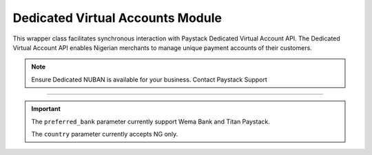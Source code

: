 ===========================================
Dedicated Virtual Accounts Module
===========================================


This wrapper class facilitates synchronous interaction with Paystack Dedicated Virtual Account API.
The Dedicated Virtual Account API enables Nigerian merchants to manage unique payment accounts of their customers.

.. note::

    Ensure Dedicated NUBAN is available for your business. Contact Paystack Support

-------------

.. py:class:: DedicatedVirtualAccountClientAPI(secret_key: str = None)

    Paystack Customer API Reference: `Dedicated Virtual Account`_

    .. py:method:: assign_dedicated_virtual_account(email: str, first_name: str, last_name: str, phone: str, preferred_bank: str, country: str, account_number: str | None = None, bvn: str | None = None, bank_code: str | None = None, subaccount: str | None = None, split_code: str | None = None)→ PayStackResponse

        Ensure Dedicated NUBAN is available for your business. Contact Paystack Support

        :param email: The email address associated to the customer
        :type email: str
        :param first_name: The first name of the customer
        :type first_name: str
        :param last_name: The last name of the customer
        :type last_name: str
        :param phone: The phone number associated to the customer
        :type phone: str
        :param preferred_bank: The preferred bank slug for the virtual account
        :type preferred_bank: str
        :param country: The country of the customer
        :type country: str
        :param account_number: The account number associated to the customer
        :type account_number: str, optional
        :param bvn: The bvn of the customer
        :type bvn: str, optional
        :param bank_code: The bank code associated to the customer
        :type bank_code: str, optional
        :param subaccount: Subaccount code of the account you want to split the transaction.
        :type subaccount: str, optional
        :param split_code: The split code of the account you want to split the transaction
        :type split_code: str, optional

        :return: The response from the API.
        :rtype: PayStackResponse object

    .. py:method:: create_virtual_account(customer_id_or_code: str, preferred_bank: str | None = None, subaccount: str | None = None, split_code: str | None = None, first_name: str | None = None, last_name: str | None = None, phone: str | None = None)→ PayStackResponse

        Create a dedicated virtual account for existing customers. Currently, support Wema Bank and Titan Paystack.

        :param customer_id_or_code: The customer ID or code
        :type customer_id_or_code: str
        :param preferred_bank: Preferred bank slug for the virtual account.
        :type preferred_bank: str, optional
        :param subaccount: Subaccount code of the account you want to split the transaction.
        :type subaccount: str, optional
        :param split_code: The split code of the account you want to split the transaction
        :type split_code: str, optional
        :param first_name: The first name of the customer
        :type first_name: str, optional
        :param last_name: The last name of the customer
        :type last_name: str, optional
        :param phone: The phone number of the customer
        :type phone: str, optional

        :return: The response from the API
        :rtype: PayStackResponse object

    .. py:method:: deactivate_dedicated_account(dedicated_account_id: int)→ PayStackResponse

        Deactivate a dedicated virtual account

        :param dedicated_account_id: The id of the dedicated virtual account
        :type dedicated_account_id: int

        :return: The response from the API
        :rtype: PayStackResponse object

    .. py:method:: fetch_bank_providers()→ PayStackResponse

        Fetch bank providers

        :return: The response from the API
        :rtype: PayStackResponse object

    .. py:method:: fetch_dedicated_account(dedicated_account_id: int)→ PayStackResponse

        Get details of a dedicated virtual account

        :param dedicated_account_id: The id of the dedicated virtual account
        :type dedicated_account_id: int

        :return: The response from the API
        :rtype: PayStackResponse object

    .. py:method:: list_dedicated_account(active: bool | None = False, currency: str | None = None, provider_slug: str | None = None, bank_id: str | None = None, customer_id: str | None = None)→ PayStackResponse

        List dedicated accounts

        :param active: Shows the status of the dedicated virtual account. (default: True)
        :type active: bool, optional
        :param currency: The currency of the dedicated virtual account
        :type currency: str, optional
        :param provider_slug: The preferred bank slug for the dedicated virtual account in lowercase
        :type provider_slug: str, optional
        :param bank_id: The bank code for the dedicated virtual account
        :type bank_id: str, optional
        :param customer_id: The customer code for the dedicated virtual account
        :type customer_id: str, optional

        :return: The response from the API
        :rtype: PayStackResponse object

    .. py:method:: remove_split_dedicated_account(account_number: str)→ PayStackResponse

        Remove a split dedicated virtual account

        :param account_number: The account number for the dedicated virtual account
        :type account_number: str

        :return: The response from the API
        :rtype: PayStackResponse object

    .. py:method:: requery_dedicated_account(account_number: str | None = None, provider_slug: str | None = None, date_transfer: date | None = None)→ PayStackResponse

        Requery a dedicated virtual account for new transactions

        :param account_number: Virtual account number to requery
        :type account_number: str, optional
        :param provider_slug: Virtual account preferred bank in lowercase
        :type provider_slug: str, optional
        :param date_transfer: Date of the transaction made
        :type date_transfer: date, optional

        :return: The response from the API
        :rtype: PayStackResponse object


.. _Dedicated Virtual Account: https://paystack.com/docs/api/dedicated-virtual-account/


.. important::

    The ``preferred_bank`` parameter currently support Wema Bank and Titan Paystack.

    The ``country`` parameter currently accepts NG only.
